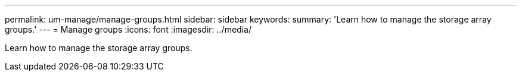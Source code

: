 ---
permalink: um-manage/manage-groups.html
sidebar: sidebar
keywords: 
summary: 'Learn how to manage the storage array groups.'
---
= Manage groups
:icons: font
:imagesdir: ../media/

[.lead]
Learn how to manage the storage array groups.
